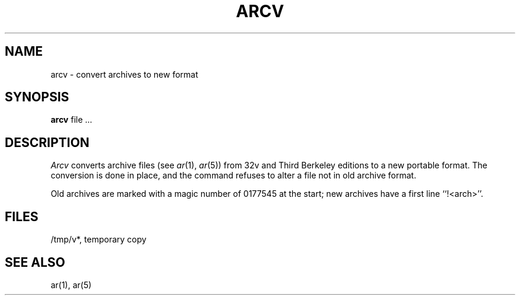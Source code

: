 .\" Copyright (c) 1980 Regents of the University of California.
.\" All rights reserved.  The Berkeley software License Agreement
.\" specifies the terms and conditions for redistribution.
.\"
.\"	@(#)arcv.8	6.1.1 (2.11BSD) 1996/11/27
.\"
.TH ARCV 8 "November 27, 1996"
.UC 4
.SH NAME
arcv \- convert archives to new format
.SH SYNOPSIS
.B arcv
file ...
.SH DESCRIPTION
.I Arcv
converts archive files
(see
.IR ar (1),
.IR ar (5))
from 32v and Third Berkeley editions to a new portable format.
The conversion is done in place, and the command
refuses to alter a file not in old archive format.
.PP
Old archives are marked with a magic number of 0177545 at the start;
new archives have a first line ``!<arch>''.
.SH FILES
/tmp/v*, temporary copy
.SH SEE ALSO
ar(1), ar(5)
